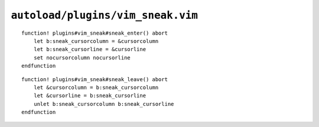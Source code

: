 ``autoload/plugins/vim_sneak.vim``
==================================

.. function:: sneak_enter() -> None

    Disable cursor highlighting.

::

    function! plugins#vim_sneak#sneak_enter() abort
        let b:sneak_cursorcolumn = &cursorcolumn
        let b:sneak_cursorline = &cursorline
        set nocursorcolumn nocursorline
    endfunction

.. function:: sneak_leave() -> None

    Reset cursor highlighting to previous state.

::

    function! plugins#vim_sneak#sneak_leave() abort
        let &cursorcolumn = b:sneak_cursorcolumn
        let &cursorline = b:sneak_cursorline
        unlet b:sneak_cursorcolumn b:sneak_cursorline
    endfunction
